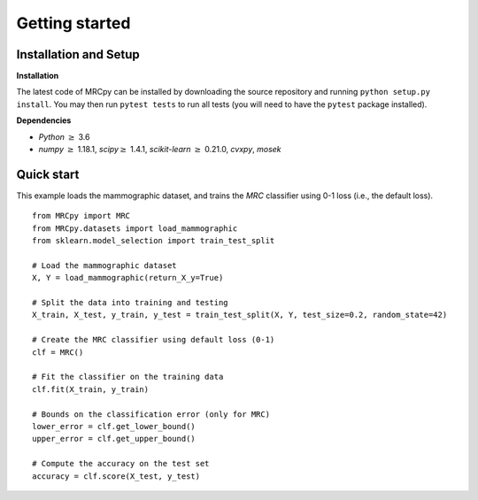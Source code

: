 ###############
Getting started
###############

Installation and Setup
======================

**Installation**

The latest code of MRCpy can be installed by downloading the source repository and running ``python setup.py install``. You may then run ``pytest tests`` to run all tests (you will need to have the ``pytest`` package installed).

**Dependencies**

- `Python` :math:`\geq` 3.6
- `numpy` :math:`\geq` 1.18.1, `scipy`:math:`\geq` 1.4.1, `scikit-learn` :math:`\geq` 0.21.0, `cvxpy`, `mosek`

Quick start
===========

This example loads the mammographic dataset, and trains the `MRC` classifier
using 0-1 loss (i.e., the default loss).

::

    from MRCpy import MRC
    from MRCpy.datasets import load_mammographic
    from sklearn.model_selection import train_test_split

    # Load the mammographic dataset
    X, Y = load_mammographic(return_X_y=True)

    # Split the data into training and testing
    X_train, X_test, y_train, y_test = train_test_split(X, Y, test_size=0.2, random_state=42)

    # Create the MRC classifier using default loss (0-1)
    clf = MRC()

    # Fit the classifier on the training data
    clf.fit(X_train, y_train)

    # Bounds on the classification error (only for MRC)
    lower_error = clf.get_lower_bound()
    upper_error = clf.get_upper_bound()

    # Compute the accuracy on the test set
    accuracy = clf.score(X_test, y_test)

